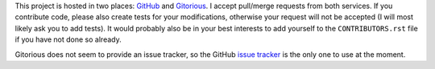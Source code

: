 This project is hosted in two places: `GitHub`_ and `Gitorious`_. I accept
pull/merge requests from both services. If you contribute code, please also
create tests for your modifications, otherwise your request will not be
accepted (I will most likely ask you to add tests). It would probably also
be in your best interests to add yourself to the ``CONTRIBUTORS.rst`` file
if you have not done so already.

Gitorious does not seem to provide an issue tracker, so the GitHub `issue
tracker`_ is the only one to use at the moment.

.. _GitHub: https://github.com/malept/pyoath-toolkit
.. _Gitorious: https://gitorious.org/pyoath-toolkit
.. _issue tracker: https://github.com/malept/pyoath-toolkit/issues
